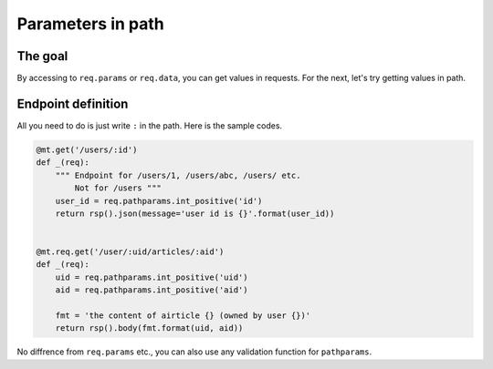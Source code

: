 Parameters in path
==================

The goal
--------

By accessing to ``req.params`` or ``req.data``, you can get values in requests. For the next, let's try getting values in path.


Endpoint definition
-------------------

All you need to do is just write ``:`` in the path. Here is the sample codes.

.. sourcecode:: python

    @mt.get('/users/:id')
    def _(req):
        """ Endpoint for /users/1, /users/abc, /users/ etc.
            Not for /users """
        user_id = req.pathparams.int_positive('id')
        return rsp().json(message='user id is {}'.format(user_id))


    @mt.req.get('/user/:uid/articles/:aid')
    def _(req):
        uid = req.pathparams.int_positive('uid')
        aid = req.pathparams.int_positive('aid')

        fmt = 'the content of airticle {} (owned by user {})'
        return rsp().body(fmt.format(uid, aid))


No diffrence from ``req.params`` etc., you can also use any validation function for ``pathparams``.
